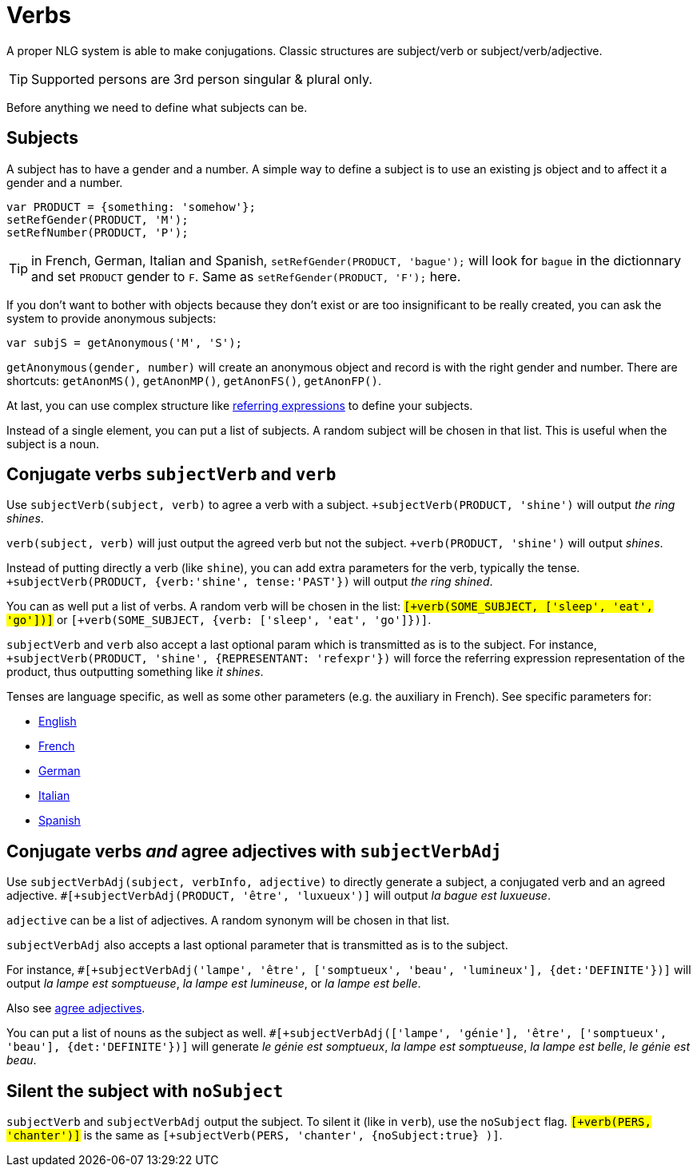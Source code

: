 // Copyright 2019 Ludan Stoecklé
// SPDX-License-Identifier: CC-BY-4.0
= Verbs

A proper NLG system is able to make conjugations.
Classic structures are subject/verb or subject/verb/adjective.

TIP: Supported persons are 3rd person singular & plural only.

Before anything we need to define what subjects can be.

== Subjects

A subject has to have a gender and a number. A simple way to define a subject is to use an existing js object and to affect it a gender and a number.
....
var PRODUCT = {something: 'somehow'};
setRefGender(PRODUCT, 'M');
setRefNumber(PRODUCT, 'P');
....

TIP: in French, German, Italian and Spanish, `setRefGender(PRODUCT, 'bague');` will look for `bague` in the dictionnary and set `PRODUCT` gender to `F`. Same as `setRefGender(PRODUCT, 'F');` here.

If you don't want to bother with objects because they don't exist or are too insignificant to be really created, you can ask the system to provide anonymous subjects:
....
var subjS = getAnonymous('M', 'S');
....
`getAnonymous(gender, number)` will create an anonymous object and record is with the right gender and number. There are shortcuts: `getAnonMS()`, `getAnonMP()`, `getAnonFS()`, `getAnonFP()`.


At last, you can use complex structure like xref:referring_expression.adoc[referring expressions] to define your subjects.

Instead of a single element, you can put a list of subjects. A random subject will be chosen in that list. This is useful when the subject is a noun.


== Conjugate verbs `subjectVerb` and `verb`

Use `subjectVerb(subject, verb)` to agree a verb with a subject.
`+subjectVerb(PRODUCT, 'shine')` will output _the ring shines_.

`verb(subject, verb)` will just output the agreed verb but not the subject.
`+verb(PRODUCT, 'shine')` will output _shines_.

Instead of putting directly a verb (like `shine`), you can add extra parameters for the verb, typically the tense.
`+subjectVerb(PRODUCT, {verb:'shine', tense:'PAST'})` will output _the ring shined_.

You can as well put a list of verbs. A random verb will be chosen in the list: `#[+verb(SOME_SUBJECT, ['sleep', 'eat', 'go'])]` or `#[+verb(SOME_SUBJECT, {verb: ['sleep', 'eat', 'go']})]`.

`subjectVerb` and `verb` also accept a last optional param which is transmitted as is to the subject. For instance, `+subjectVerb(PRODUCT, 'shine', {REPRESENTANT: 'refexpr'})` will force the referring expression representation of the product, thus outputting something like _it shines_.

Tenses are language specific, as well as some other parameters (e.g. the auxiliary in French). See specific parameters for:

* xref:verbs_english.adoc[English]
* xref:verbs_french.adoc[French]
* xref:verbs_german.adoc[German]
* xref:verbs_italian.adoc[Italian]
* xref:verbs_spanish.adoc[Spanish]


== Conjugate verbs _and_ agree adjectives with `subjectVerbAdj`

Use `subjectVerbAdj(subject, verbInfo, adjective)` to directly generate a subject, a conjugated verb and an agreed adjective. `#[+subjectVerbAdj(PRODUCT, 'être', 'luxueux')]` will output _la bague est luxueuse_.

`adjective` can be a list of adjectives. A random synonym will be chosen in that list.

`subjectVerbAdj` also accepts a last optional parameter that is transmitted as is to the subject. 

For instance, `#[+subjectVerbAdj('lampe', 'être', ['somptueux', 'beau', 'lumineux'], {det:'DEFINITE'})]` will output _la lampe est somptueuse_, _la lampe est lumineuse_, or _la lampe est belle_.

Also see xref:adjectives.adoc[agree adjectives].

You can put a list of nouns as the subject as well. `#[+subjectVerbAdj(['lampe', 'génie'], 'être', ['somptueux', 'beau'], {det:'DEFINITE'})]` will generate _le génie est somptueux_, _la lampe est somptueuse_, _la lampe est belle_, _le génie est beau_.


== Silent the subject with `noSubject`

`subjectVerb` and `subjectVerbAdj` output the subject. To silent it (like in `verb`), use the `noSubject` flag. `#[+verb(PERS, 'chanter')]` is the same as `#[+subjectVerb(PERS, 'chanter', {noSubject:true} )]`.



